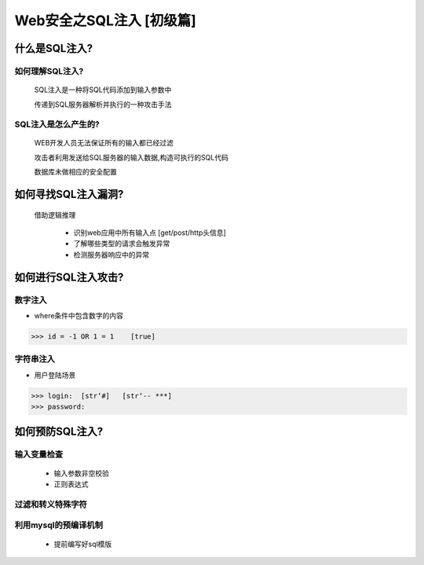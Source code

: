 Web安全之SQL注入 [初级篇]
=======================================================

什么是SQL注入?
-------------------

如何理解SQL注入?
>>>>>>>>>>>>>>>>>>

    SQL注入是一种将SQL代码添加到输入参数中

    传递到SQL服务器解析并执行的一种攻击手法

SQL注入是怎么产生的?
>>>>>>>>>>>>>>>>>>>>>>>>>

    WEB开发人员无法保证所有的输入都已经过滤

    攻击者利用发送给SQL服务器的输入数据,构造可执行的SQL代码

    数据库未做相应的安全配置


如何寻找SQL注入漏洞?
---------------------------------------------------------

    借助逻辑推理

        - 识别web应用中所有输入点  [get/post/http头信息]

        - 了解哪些类型的请求会触发异常

        - 检测服务器响应中的异常

如何进行SQL注入攻击?
----------------------

数字注入
>>>>>>>>>>>>>>>>>>>>>>>>>>>>>>>

- where条件中包含数字的内容    

>>> id = -1 OR 1 = 1    [true]    


字符串注入
>>>>>>>>>>>>>>>>>>>>>>>>>>>>>>>>

- 用户登陆场景

>>> login:  [str‘#]   [str‘-- ***]
>>> password:

如何预防SQL注入?
--------------------------------

输入变量检查
>>>>>>>>>>>>>>>>>>>>>>>>>>>>>>>>
    - 输入参数非空校验
    - 正则表达式

过滤和转义特殊字符
>>>>>>>>>>>>>>>>>>>>>>>>>

利用mysql的预编译机制
>>>>>>>>>>>>>>>>>>>>>>>>>
    - 提前编写好sql模版




